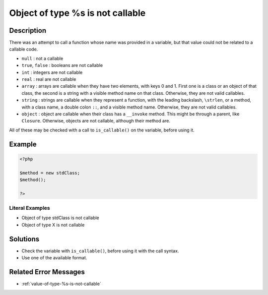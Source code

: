 .. _object-of-type-%s-is-not-callable:

Object of type %s is not callable
---------------------------------
 
.. meta::
	:description:
		Object of type %s is not callable: There was an attempt to call a function whose name was provided in a variable, but that value could not be related to a callable code.
	:og:image: https://php-changed-behaviors.readthedocs.io/en/latest/_static/logo.png
	:og:type: article
	:og:title: Object of type %s is not callable
	:og:description: There was an attempt to call a function whose name was provided in a variable, but that value could not be related to a callable code
	:og:url: https://php-errors.readthedocs.io/en/latest/messages/object-of-type-%25s-is-not-callable.html
	:og:locale: en
	:twitter:card: summary_large_image
	:twitter:site: @exakat
	:twitter:title: Object of type %s is not callable
	:twitter:description: Object of type %s is not callable: There was an attempt to call a function whose name was provided in a variable, but that value could not be related to a callable code
	:twitter:creator: @exakat
	:twitter:image:src: https://php-changed-behaviors.readthedocs.io/en/latest/_static/logo.png

.. raw:: html

	<script type="application/ld+json">{"@context":"https:\/\/schema.org","@graph":[{"@type":"WebPage","@id":"https:\/\/php-errors.readthedocs.io\/en\/latest\/tips\/object-of-type-%s-is-not-callable.html","url":"https:\/\/php-errors.readthedocs.io\/en\/latest\/tips\/object-of-type-%s-is-not-callable.html","name":"Object of type %s is not callable","isPartOf":{"@id":"https:\/\/www.exakat.io\/"},"datePublished":"Sun, 16 Feb 2025 12:23:23 +0000","dateModified":"Sun, 16 Feb 2025 12:23:23 +0000","description":"There was an attempt to call a function whose name was provided in a variable, but that value could not be related to a callable code","inLanguage":"en-US","potentialAction":[{"@type":"ReadAction","target":["https:\/\/php-tips.readthedocs.io\/en\/latest\/tips\/object-of-type-%s-is-not-callable.html"]}]},{"@type":"WebSite","@id":"https:\/\/www.exakat.io\/","url":"https:\/\/www.exakat.io\/","name":"Exakat","description":"Smart PHP static analysis","inLanguage":"en-US"}]}</script>

Description
___________
 
There was an attempt to call a function whose name was provided in a variable, but that value could not be related to a callable code. 

+ ``null`` : not a callable
+ ``true``, ``false`` : booleans are not callable
+ ``int`` : integers are not callable
+ ``real`` : real are not callable
+ ``array`` : arrays are callable when they have two elements, with keys 0 and 1. First one is a class or an object of that class, the second is a string with a visible method name on that class. Otherwise, they are not valid callables.
+ ``string`` : strings are callable when they represent a function, with the leading backslash, ``\strlen``, or a method, with a class name, a double colon ``::``, and a visible method name. Otherwise, they are not valid callables.
+ ``object`` : object are callable when their class has a ``__invoke`` method. This might be through a parent, like ``Closure``. Otherwise, objects are not callable, although their method are.

All of these may be checked with a call to ``is_callable()`` on the variable, before using it.

Example
_______

.. code-block:: php

   <?php
   
   $method = new stdClass;
   $method();
   
   ?>


Literal Examples
****************
+ Object of type stdClass is not callable
+ Object of type X is not callable

Solutions
_________

+ Check the variable with ``is_callable()``, before using it with the call syntax.
+ Use one of the available format.

Related Error Messages
______________________

+ :ref:`value-of-type-%s-is-not-callable`

